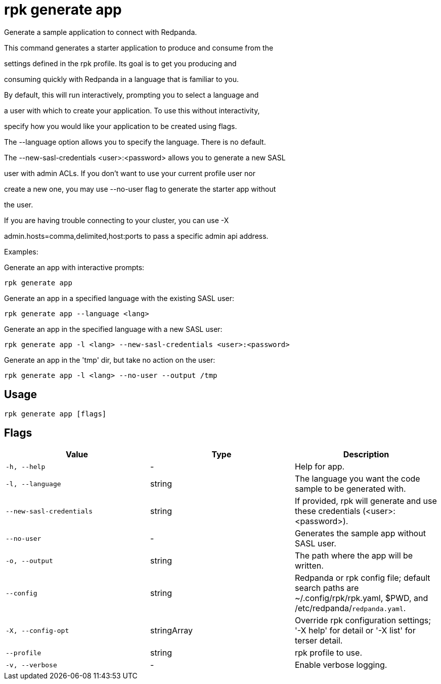 = rpk generate app
:description: rpk generate app

Generate a sample application to connect with Redpanda.

This command generates a starter application to produce and consume from the
settings defined in the rpk profile. Its goal is to get you producing and
consuming quickly with Redpanda in a language that is familiar to you.

By default, this will run interactively, prompting you to select a language and
a user with which to create your application. To use this without interactivity,
specify how you would like your application to be created using flags.

The --language option allows you to specify the language. There is no default.

The --new-sasl-credentials <user>:<password> allows you to generate a new SASL
user with admin ACLs. If you don't want to use your current profile user nor
create a new one, you may use --no-user flag to generate the starter app without
the user.

If you are having trouble connecting to your cluster, you can use -X
admin.hosts=comma,delimited,host:ports to pass a specific admin api address.

Examples:

Generate an app with interactive prompts:
  rpk generate app

Generate an app in a specified language with the existing SASL user:
  rpk generate app --language <lang>

Generate an app in the specified language with a new SASL user:
  rpk generate app -l <lang> --new-sasl-credentials <user>:<password>

Generate an app in the 'tmp' dir, but take no action on the user:
  rpk generate app -l <lang> --no-user --output /tmp

== Usage

[,bash]
----
rpk generate app [flags]
----

== Flags

[cols="1m,1a,2a]
|===
|*Value* |*Type* |*Description*

|`-h, --help` |- |Help for app.

|`-l, --language` |string |The language you want the code sample to be generated with.

|`--new-sasl-credentials` |string |If provided, rpk will generate and use these credentials (<user>:<password>).

|`--no-user` |- |Generates the sample app without SASL user.

|`-o, --output` |string |The path where the app will be written.

|`--config` |string |Redpanda or rpk config file; default search paths are ~/.config/rpk/rpk.yaml, $PWD, and /etc/redpanda/`redpanda.yaml`.

|`-X, --config-opt` |stringArray |Override rpk configuration settings; '-X help' for detail or '-X list' for terser detail.

|`--profile` |string |rpk profile to use.

|`-v, --verbose` |- |Enable verbose logging.
|===